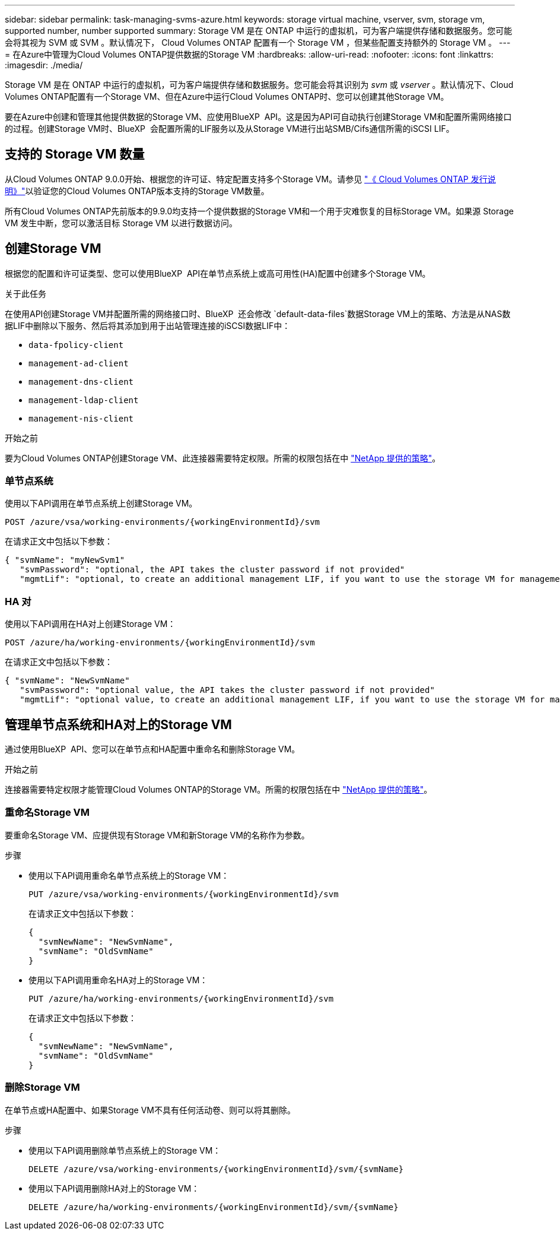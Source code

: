 ---
sidebar: sidebar 
permalink: task-managing-svms-azure.html 
keywords: storage virtual machine, vserver, svm, storage vm, supported number, number supported 
summary: Storage VM 是在 ONTAP 中运行的虚拟机，可为客户端提供存储和数据服务。您可能会将其视为 SVM 或 SVM 。默认情况下， Cloud Volumes ONTAP 配置有一个 Storage VM ，但某些配置支持额外的 Storage VM 。 
---
= 在Azure中管理为Cloud Volumes ONTAP提供数据的Storage VM
:hardbreaks:
:allow-uri-read: 
:nofooter: 
:icons: font
:linkattrs: 
:imagesdir: ./media/


[role="lead"]
Storage VM 是在 ONTAP 中运行的虚拟机，可为客户端提供存储和数据服务。您可能会将其识别为 _svm_ 或 _vserver_ 。默认情况下、Cloud Volumes ONTAP配置有一个Storage VM、但在Azure中运行Cloud Volumes ONTAP时、您可以创建其他Storage VM。

要在Azure中创建和管理其他提供数据的Storage VM、应使用BlueXP  API。这是因为API可自动执行创建Storage VM和配置所需网络接口的过程。创建Storage VM时、BlueXP  会配置所需的LIF服务以及从Storage VM进行出站SMB/Cifs通信所需的iSCSI LIF。



== 支持的 Storage VM 数量

从Cloud Volumes ONTAP 9.0.0开始、根据您的许可证、特定配置支持多个Storage VM。请参见 https://docs.netapp.com/us-en/cloud-volumes-ontap-relnotes/reference-limits-azure.html["《 Cloud Volumes ONTAP 发行说明》"^]以验证您的Cloud Volumes ONTAP版本支持的Storage VM数量。

所有Cloud Volumes ONTAP先前版本的9.9.0均支持一个提供数据的Storage VM和一个用于灾难恢复的目标Storage VM。如果源 Storage VM 发生中断，您可以激活目标 Storage VM 以进行数据访问。



== 创建Storage VM

根据您的配置和许可证类型、您可以使用BlueXP  API在单节点系统上或高可用性(HA)配置中创建多个Storage VM。

.关于此任务
在使用API创建Storage VM并配置所需的网络接口时、BlueXP  还会修改 `default-data-files`数据Storage VM上的策略、方法是从NAS数据LIF中删除以下服务、然后将其添加到用于出站管理连接的iSCSI数据LIF中：

* `data-fpolicy-client`
* `management-ad-client`
* `management-dns-client`
* `management-ldap-client`
* `management-nis-client`


.开始之前
要为Cloud Volumes ONTAP创建Storage VM、此连接器需要特定权限。所需的权限包括在中 https://docs.netapp.com/us-en/bluexp-setup-admin/reference-permissions-azure.html["NetApp 提供的策略"^]。



=== 单节点系统

使用以下API调用在单节点系统上创建Storage VM。

`POST /azure/vsa/working-environments/{workingEnvironmentId}/svm`

在请求正文中包括以下参数：

[source, json]
----
{ "svmName": "myNewSvm1"
   "svmPassword": "optional, the API takes the cluster password if not provided"
   "mgmtLif": "optional, to create an additional management LIF, if you want to use the storage VM for management purposes"}
----


=== HA 对

使用以下API调用在HA对上创建Storage VM：

`POST /azure/ha/working-environments/{workingEnvironmentId}/svm`

在请求正文中包括以下参数：

[source, json]
----
{ "svmName": "NewSvmName"
   "svmPassword": "optional value, the API takes the cluster password if not provided"
   "mgmtLif": "optional value, to create an additional management LIF, if you want to use the storage VM for management purposes"}
----


== 管理单节点系统和HA对上的Storage VM

通过使用BlueXP  API、您可以在单节点和HA配置中重命名和删除Storage VM。

.开始之前
连接器需要特定权限才能管理Cloud Volumes ONTAP的Storage VM。所需的权限包括在中 https://docs.netapp.com/us-en/bluexp-setup-admin/reference-permissions-azure.html["NetApp 提供的策略"^]。



=== 重命名Storage VM

要重命名Storage VM、应提供现有Storage VM和新Storage VM的名称作为参数。

.步骤
* 使用以下API调用重命名单节点系统上的Storage VM：
+
`PUT /azure/vsa/working-environments/{workingEnvironmentId}/svm`

+
在请求正文中包括以下参数：

+
[source, json]
----
{
  "svmNewName": "NewSvmName",
  "svmName": "OldSvmName"
}
----
* 使用以下API调用重命名HA对上的Storage VM：
+
`PUT /azure/ha/working-environments/{workingEnvironmentId}/svm`

+
在请求正文中包括以下参数：

+
[source, json]
----
{
  "svmNewName": "NewSvmName",
  "svmName": "OldSvmName"
}
----




=== 删除Storage VM

在单节点或HA配置中、如果Storage VM不具有任何活动卷、则可以将其删除。

.步骤
* 使用以下API调用删除单节点系统上的Storage VM：
+
`DELETE /azure/vsa/working-environments/{workingEnvironmentId}/svm/{svmName}`

* 使用以下API调用删除HA对上的Storage VM：
+
`DELETE /azure/ha/working-environments/{workingEnvironmentId}/svm/{svmName}`


